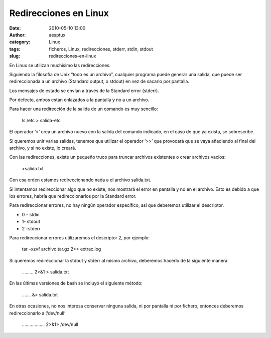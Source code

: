 Redirecciones en Linux
######################
:date: 2010-05-10 13:00
:author: aesptux
:category: Linux
:tags: ficheros, Linux, redirecciones, stderr, stdin, stdout
:slug: redirecciones-en-linux

En Linux se utilizan muchísimo las redirecciones.

Siguiendo la filosofía de Unix “todo es un archivo”, cualquier programa
puede generar una salida, que puede ser redireccionada a un archivo
(Standard output, o stdout) en vez de sacarlo por pantalla.

Los mensajes de estado se envían a través de la Standard error (stderr).

Por defecto, ambos están enlazados a la pantalla y no a un archivo.

Para hacer una redirección de la salida de un comando es muy sencillo:

    ls /etc > salida-etc

El operador ‘>’ crea un archivo nuevo con la salida del comando
indicado, en el caso de que ya exista, se sobrescribe.

Si queremos unir varias salidas, tenemos que utilizar el operador ‘>>’
que provocará que se vaya añadiendo al final del archivo, y si no
existe, lo creará.

Con las redirecciones, existe un pequeño truco para truncar archivos
existentes o crear archivos vacios:

    >salida.txt

Con esa orden estamos redireccionando nada a el archivo salida.txt.

Si intentamos redireccionar algo que no existe, nos mostrará el error en
pantalla y no en el archivo. Esto es debido a que los errores, habría
que redireccionarlos por la Standard error.

Para redireccionar errores, no hay ningún operador específico, así que
deberemos utilizar el descriptor.

-  0 – stdin
-  1- stdout
-  2 –stderr

Para redireccionar errores utilizaremos el descriptor 2, por ejemplo:

    tar –xzvf archivo.tar.gz 2>> extrac.log

Si queremos redireccionar la stdout y stderr al mismo archivo, deberemos
hacerlo de la siguiente manera

    ……… 2>&1 > salida.txt

En las últimas versiones de bash se incluyó el siguiente método:

    ……. &> salida.txt

En otras ocasiones, no nos interesa conservar ninguna salida, ni por
pantalla ni por fichero, entonces deberemos redireccionarlo a
‘/dev/null’

    ……………… 2>&1> /dev/null
